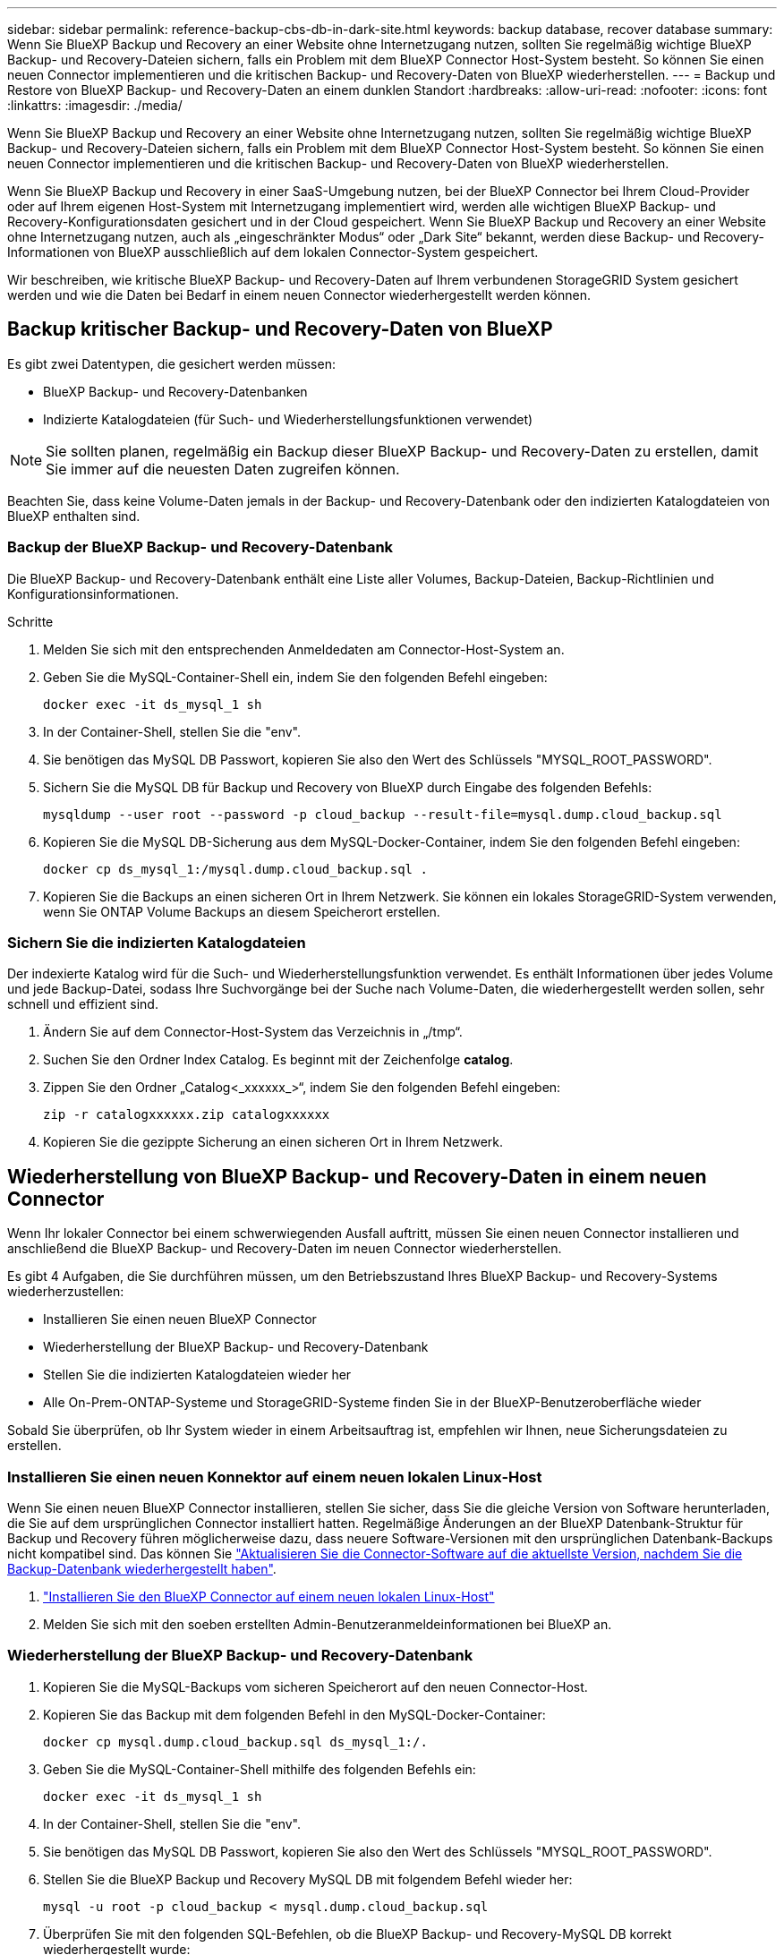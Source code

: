 ---
sidebar: sidebar 
permalink: reference-backup-cbs-db-in-dark-site.html 
keywords: backup database, recover database 
summary: Wenn Sie BlueXP Backup und Recovery an einer Website ohne Internetzugang nutzen, sollten Sie regelmäßig wichtige BlueXP Backup- und Recovery-Dateien sichern, falls ein Problem mit dem BlueXP Connector Host-System besteht. So können Sie einen neuen Connector implementieren und die kritischen Backup- und Recovery-Daten von BlueXP wiederherstellen. 
---
= Backup und Restore von BlueXP Backup- und Recovery-Daten an einem dunklen Standort
:hardbreaks:
:allow-uri-read: 
:nofooter: 
:icons: font
:linkattrs: 
:imagesdir: ./media/


[role="lead"]
Wenn Sie BlueXP Backup und Recovery an einer Website ohne Internetzugang nutzen, sollten Sie regelmäßig wichtige BlueXP Backup- und Recovery-Dateien sichern, falls ein Problem mit dem BlueXP Connector Host-System besteht. So können Sie einen neuen Connector implementieren und die kritischen Backup- und Recovery-Daten von BlueXP wiederherstellen.

Wenn Sie BlueXP Backup und Recovery in einer SaaS-Umgebung nutzen, bei der BlueXP Connector bei Ihrem Cloud-Provider oder auf Ihrem eigenen Host-System mit Internetzugang implementiert wird, werden alle wichtigen BlueXP Backup- und Recovery-Konfigurationsdaten gesichert und in der Cloud gespeichert. Wenn Sie BlueXP Backup und Recovery an einer Website ohne Internetzugang nutzen, auch als „eingeschränkter Modus“ oder „Dark Site“ bekannt, werden diese Backup- und Recovery-Informationen von BlueXP ausschließlich auf dem lokalen Connector-System gespeichert.

Wir beschreiben, wie kritische BlueXP Backup- und Recovery-Daten auf Ihrem verbundenen StorageGRID System gesichert werden und wie die Daten bei Bedarf in einem neuen Connector wiederhergestellt werden können.



== Backup kritischer Backup- und Recovery-Daten von BlueXP

Es gibt zwei Datentypen, die gesichert werden müssen:

* BlueXP Backup- und Recovery-Datenbanken
* Indizierte Katalogdateien (für Such- und Wiederherstellungsfunktionen verwendet)



NOTE: Sie sollten planen, regelmäßig ein Backup dieser BlueXP Backup- und Recovery-Daten zu erstellen, damit Sie immer auf die neuesten Daten zugreifen können.

Beachten Sie, dass keine Volume-Daten jemals in der Backup- und Recovery-Datenbank oder den indizierten Katalogdateien von BlueXP enthalten sind.



=== Backup der BlueXP Backup- und Recovery-Datenbank

Die BlueXP Backup- und Recovery-Datenbank enthält eine Liste aller Volumes, Backup-Dateien, Backup-Richtlinien und Konfigurationsinformationen.

.Schritte
. Melden Sie sich mit den entsprechenden Anmeldedaten am Connector-Host-System an.
. Geben Sie die MySQL-Container-Shell ein, indem Sie den folgenden Befehl eingeben:
+
[source, cli]
----
docker exec -it ds_mysql_1 sh
----
. In der Container-Shell, stellen Sie die "env".
. Sie benötigen das MySQL DB Passwort, kopieren Sie also den Wert des Schlüssels "MYSQL_ROOT_PASSWORD".
. Sichern Sie die MySQL DB für Backup und Recovery von BlueXP durch Eingabe des folgenden Befehls:
+
[source, cli]
----
mysqldump --user root --password -p cloud_backup --result-file=mysql.dump.cloud_backup.sql
----
. Kopieren Sie die MySQL DB-Sicherung aus dem MySQL-Docker-Container, indem Sie den folgenden Befehl eingeben:
+
[source, cli]
----
docker cp ds_mysql_1:/mysql.dump.cloud_backup.sql .
----
. Kopieren Sie die Backups an einen sicheren Ort in Ihrem Netzwerk. Sie können ein lokales StorageGRID-System verwenden, wenn Sie ONTAP Volume Backups an diesem Speicherort erstellen.




=== Sichern Sie die indizierten Katalogdateien

Der indexierte Katalog wird für die Such- und Wiederherstellungsfunktion verwendet. Es enthält Informationen über jedes Volume und jede Backup-Datei, sodass Ihre Suchvorgänge bei der Suche nach Volume-Daten, die wiederhergestellt werden sollen, sehr schnell und effizient sind.

. Ändern Sie auf dem Connector-Host-System das Verzeichnis in „/tmp“.
. Suchen Sie den Ordner Index Catalog. Es beginnt mit der Zeichenfolge *catalog*.
. Zippen Sie den Ordner „Catalog<_xxxxxx_>“, indem Sie den folgenden Befehl eingeben:
+
[source, cli]
----
zip -r catalogxxxxxx.zip catalogxxxxxx
----
. Kopieren Sie die gezippte Sicherung an einen sicheren Ort in Ihrem Netzwerk.




== Wiederherstellung von BlueXP Backup- und Recovery-Daten in einem neuen Connector

Wenn Ihr lokaler Connector bei einem schwerwiegenden Ausfall auftritt, müssen Sie einen neuen Connector installieren und anschließend die BlueXP Backup- und Recovery-Daten im neuen Connector wiederherstellen.

Es gibt 4 Aufgaben, die Sie durchführen müssen, um den Betriebszustand Ihres BlueXP Backup- und Recovery-Systems wiederherzustellen:

* Installieren Sie einen neuen BlueXP Connector
* Wiederherstellung der BlueXP Backup- und Recovery-Datenbank
* Stellen Sie die indizierten Katalogdateien wieder her
* Alle On-Prem-ONTAP-Systeme und StorageGRID-Systeme finden Sie in der BlueXP-Benutzeroberfläche wieder


Sobald Sie überprüfen, ob Ihr System wieder in einem Arbeitsauftrag ist, empfehlen wir Ihnen, neue Sicherungsdateien zu erstellen.



=== Installieren Sie einen neuen Konnektor auf einem neuen lokalen Linux-Host

Wenn Sie einen neuen BlueXP Connector installieren, stellen Sie sicher, dass Sie die gleiche Version von Software herunterladen, die Sie auf dem ursprünglichen Connector installiert hatten. Regelmäßige Änderungen an der BlueXP Datenbank-Struktur für Backup und Recovery führen möglicherweise dazu, dass neuere Software-Versionen mit den ursprünglichen Datenbank-Backups nicht kompatibel sind. Das können Sie https://docs.netapp.com/us-en/cloud-manager-setup-admin/task-managing-connectors.html#upgrade-the-connector-on-prem-without-internet-access["Aktualisieren Sie die Connector-Software auf die aktuellste Version, nachdem Sie die Backup-Datenbank wiederhergestellt haben"^].

. https://docs.netapp.com/us-en/cloud-manager-setup-admin/task-quick-start-private-mode.html["Installieren Sie den BlueXP Connector auf einem neuen lokalen Linux-Host"^]
. Melden Sie sich mit den soeben erstellten Admin-Benutzeranmeldeinformationen bei BlueXP an.




=== Wiederherstellung der BlueXP Backup- und Recovery-Datenbank

. Kopieren Sie die MySQL-Backups vom sicheren Speicherort auf den neuen Connector-Host.
. Kopieren Sie das Backup mit dem folgenden Befehl in den MySQL-Docker-Container:
+
[source, cli]
----
docker cp mysql.dump.cloud_backup.sql ds_mysql_1:/.
----
. Geben Sie die MySQL-Container-Shell mithilfe des folgenden Befehls ein:
+
[source, cli]
----
docker exec -it ds_mysql_1 sh
----
. In der Container-Shell, stellen Sie die "env".
. Sie benötigen das MySQL DB Passwort, kopieren Sie also den Wert des Schlüssels "MYSQL_ROOT_PASSWORD".
. Stellen Sie die BlueXP Backup und Recovery MySQL DB mit folgendem Befehl wieder her:
+
[source, cli]
----
mysql -u root -p cloud_backup < mysql.dump.cloud_backup.sql
----
. Überprüfen Sie mit den folgenden SQL-Befehlen, ob die BlueXP Backup- und Recovery-MySQL DB korrekt wiederhergestellt wurde:
+
[source, cli]
----
# mysql -u root -p cloud_backup
----
+
Geben Sie das Passwort ein.

+
[source, cli]
----
mysql> show tables;
mysql> select * from volume;
----
+
Überprüfen Sie, ob die angezeigten Volumen dieselben sind wie die in Ihrer ursprünglichen Umgebung.





=== Stellen Sie die indizierten Katalogdateien wieder her

. Kopieren Sie die Zip-Datei für die Indexsicherung vom sicheren Speicherort auf den neuen Connector-Host im Ordner „/tmp“.
. Entpacken Sie die Datei „catalogxxxxxx.zip“ mit folgendem Befehl:
+
[source, cli]
----
unzip catalogxxxxxx.zip
----
. Führen Sie den Befehl *ls* aus, um sicherzustellen, dass der Ordner "catalogxxxxxx" mit den Unterordnern "Changes" und "Snapshots" darunter erstellt wurde.




=== Erkennen Sie Ihre ONTAP Cluster und StorageGRID Systeme

. https://docs.netapp.com/us-en/cloud-manager-ontap-onprem/task-discovering-ontap.html#discover-clusters-using-a-connector["Hier finden Sie alle On-Premises-ONTAP-Arbeitsumgebungen"^] Die in Ihrer vorherigen Umgebung verfügbar waren.
. https://docs.netapp.com/us-en/cloud-manager-storagegrid/task-discover-storagegrid.html["Erkennen Sie Ihre StorageGRID Systeme"^].




=== Richten Sie die Details zur StorageGRID Umgebung ein

Fügen Sie die Details des StorageGRID-Systems zu Ihren ONTAP-Arbeitsumgebungen hinzu, da diese auf dem ursprünglichen Konnektor-Setup mithilfe der eingerichtet wurden https://docs.netapp.com/us-en/cloud-manager-automation/index.html["BlueXP APIs"^].

Sie müssen diese Schritte für jedes ONTAP System durchführen, das Daten in StorageGRID sichert.

. Extrahieren Sie das Autorisierungs-Token mithilfe der folgenden oauth/Token-API.
+
[source, http]
----
curl 'http://10.193.192.202/oauth/token' -X POST -H 'User-Agent: Mozilla/5.0 (Macintosh; Intel Mac OS X 10.15; rv:100101 Firefox/108.0' -H 'Accept: application/json' -H 'Accept-Language: en-US,en;q=0.5' -H 'Accept-Encoding: gzip, deflate' -H 'Content-Type: application/json' -d '{"username":admin@netapp.com,"password":"Netapp@123","grant_type":"password"}
> '
----
+
Diese API gibt eine Antwort wie die folgende zurück. Sie können das Autorisierungs-Token wie unten gezeigt abrufen.

+
[source, text]
----
{"expires_in":21600,"access_token":"eyJhbGciOiJSUzI1NiIsInR5cCI6IkpXVCIsImtpZCI6IjJlMGFiZjRiIn0eyJzdWIiOiJvY2NtYXV0aHwxIiwiYXVkIjpbImh0dHBzOi8vYXBpLmNsb3VkLm5ldGFwcC5jb20iXSwiaHR0cDovL2Nsb3VkLm5ldGFwcC5jb20vZnVsbF9uYW1lIjoiYWRtaW4iLCJodHRwOi8vY2xvdWQubmV0YXBwLmNvbS9lbWFpbCI6ImFkbWluQG5ldGFwcC5jb20iLCJzY29wZSI6Im9wZW5pZCBwcm9maWxlIiwiaWF0IjoxNjcyNzM2MDIzLCJleHAiOjE2NzI3NTc2MjMsImlzcyI6Imh0dHA6Ly9vY2NtYXV0aDo4NDIwLyJ9CJtRpRDY23PokyLg1if67bmgnMcYxdCvBOY-ZUYWzhrWbbY_hqUH4T-114v_pNDsPyNDyWqHaKizThdjjHYHxm56vTz_Vdn4NqjaBDPwN9KAnC6Z88WA1cJ4WRQqj5ykODNDmrv5At_f9HHp0-xVMyHqywZ4nNFalMvAh4xESc5jfoKOZc-IOQdWm4F4LHpMzs4qFzCYthTuSKLYtqSTUrZB81-o-ipvrOqSo1iwIeHXZJJV-UsWun9daNgiYd_wX-4WWJViGEnDzzwOKfUoUoe1Fg3ch--7JFkFl-rrXDOjk1sUMumN3WHV9usp1PgBE5HAcJPrEBm0ValSZcUbiA"}
----
. Extrahieren Sie die ID der Arbeitsumgebung und die X-Agent-ID mithilfe der Tenancy/External/Resource API.
+
[source, http]
----
curl -X GET http://10.193.192.202/tenancy/external/resource?account=account-DARKSITE1 -H 'accept: application/json' -H 'authorization: Bearer eyJhbGciOiJSUzI1NiIsInR5cCI6IkpXVCIsImtpZCI6IjJlMGFiZjRiIn0eyJzdWIiOiJvY2NtYXV0aHwxIiwiYXVkIjpbImh0dHBzOi8vYXBpLmNsb3VkLm5ldGFwcC5jb20iXSwiaHR0cDovL2Nsb3VkLm5ldGFwcC5jb20vZnVsbF9uYW1lIjoiYWRtaW4iLCJodHRwOi8vY2xvdWQubmV0YXBwLmNvbS9lbWFpbCI6ImFkbWluQG5ldGFwcC5jb20iLCJzY29wZSI6Im9wZW5pZCBwcm9maWxlIiwiaWF0IjoxNjcyNzIyNzEzLCJleHAiOjE2NzI3NDQzMTMsImlzcyI6Imh0dHA6Ly9vY2NtYXV0aDo4NDIwLyJ9X_cQF8xttD0-S7sU2uph2cdu_kN-fLWpdJJX98HODwPpVUitLcxV28_sQhuopjWobozPelNISf7KvMqcoXc5kLDyX-yE0fH9gr4XgkdswjWcNvw2rRkFzjHpWrETgfqAMkZcAukV4DHuxogHWh6-DggB1NgPZT8A_szHinud5W0HJ9c4AaT0zC-sp81GaqMahPf0KcFVyjbBL4krOewgKHGFo_7ma_4mF39B1LCj7Vc2XvUd0wCaJvDMjwp19-KbZqmmBX9vDnYp7SSxC1hHJRDStcFgJLdJHtowweNH2829KsjEGBTTcBdO8SvIDtctNH_GAxwSgMT3zUfwaOimPw'
----
+
Diese API gibt eine Antwort wie die folgende zurück. Der Wert unter der "resourceIdentifier" bezeichnet die _WorkingEnvironment ID_ und der Wert unter "AGENTID" bezeichnet _x-Agent-id_.

. Aktualisieren Sie die BlueXP Backup- und Recovery-Datenbank mit den Details des StorageGRID Systems, das den Arbeitsumgebungen zugeordnet ist. Stellen Sie sicher, dass Sie den vollständig qualifizierten Domänennamen der StorageGRID sowie den Zugriffsschlüssel und den Speicherschlüssel wie unten dargestellt eingeben:
+
[source, http]
----
curl -X POST 'http://10.193.192.202/account/account-DARKSITE1/providers/cloudmanager_cbs/api/v1/sg/credentials/working-environment/OnPremWorkingEnvironment-pMtZND0M' \
> --header 'authorization: Bearer eyJhbGciOiJSUzI1NiIsInR5cCI6IkpXVCIsImtpZCI6IjJlMGFiZjRiIn0eyJzdWIiOiJvY2NtYXV0aHwxIiwiYXVkIjpbImh0dHBzOi8vYXBpLmNsb3VkLm5ldGFwcC5jb20iXSwiaHR0cDovL2Nsb3VkLm5ldGFwcC5jb20vZnVsbF9uYW1lIjoiYWRtaW4iLCJodHRwOi8vY2xvdWQubmV0YXBwLmNvbS9lbWFpbCI6ImFkbWluQG5ldGFwcC5jb20iLCJzY29wZSI6Im9wZW5pZCBwcm9maWxlIiwiaWF0IjoxNjcyNzIyNzEzLCJleHAiOjE2NzI3NDQzMTMsImlzcyI6Imh0dHA6Ly9vY2NtYXV0aDo4NDIwLyJ9X_cQF8xttD0-S7sU2uph2cdu_kN-fLWpdJJX98HODwPpVUitLcxV28_sQhuopjWobozPelNISf7KvMqcoXc5kLDyX-yE0fH9gr4XgkdswjWcNvw2rRkFzjHpWrETgfqAMkZcAukV4DHuxogHWh6-DggB1NgPZT8A_szHinud5W0HJ9c4AaT0zC-sp81GaqMahPf0KcFVyjbBL4krOewgKHGFo_7ma_4mF39B1LCj7Vc2XvUd0wCaJvDMjwp19-KbZqmmBX9vDnYp7SSxC1hHJRDStcFgJLdJHtowweNH2829KsjEGBTTcBdO8SvIDtctNH_GAxwSgMT3zUfwaOimPw' \
> --header 'x-agent-id: vB_1xShPpBtUosjD7wfBlLIhqDgIPA0wclients' \
> -d '
> { "storage-server" : "sr630ip15.rtp.eng.netapp.com:10443", "access-key": "2ZMYOAVAS5E70MCNH9", "secret-password": "uk/6ikd4LjlXQOFnzSzP/T0zR4ZQlG0w1xgWsB" }'
----




=== Überprüfen Sie die Backup- und Recovery-Einstellungen von BlueXP

. Wählen Sie jede ONTAP Arbeitsumgebung aus und klicken Sie auf *Backups anzeigen* neben dem Backup- und Recovery-Service im rechten Fenster.
+
Sie sollten in der Lage sein alle Backups zu sehen, die für Ihre Volumes erstellt wurden.

. Klicken Sie im Dashboard wiederherstellen im Abschnitt Suchen & Wiederherstellen auf *Indexing-Einstellungen*.
+
Stellen Sie sicher, dass die Arbeitsumgebungen, in denen die Indexierung bereits aktiviert war, zuvor aktiviert bleiben.

. Führen Sie auf der Seite Suchen & Wiederherstellen einige Katalogsuchen aus, um zu bestätigen, dass die Wiederherstellung des indizierten Katalogs erfolgreich abgeschlossen wurde.

